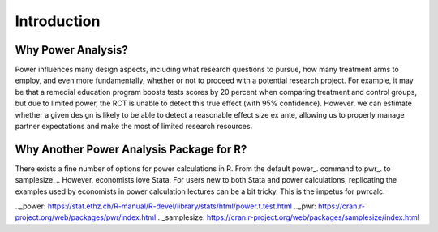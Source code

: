 ============
Introduction
============

-------------------
Why Power Analysis?
-------------------

Power influences many design aspects, including what research questions to pursue, how many treatment arms to employ, and even more fundamentally, whether or not to proceed with a potential research project. For example, it may be that a remedial education program boosts tests scores by 20 percent when comparing treatment and control groups, but due to limited power, the RCT is unable to detect this true effect (with 95% confidence). However, we can estimate whether a given design is likely to be able to detect a reasonable effect size ex ante, allowing us to properly manage partner expectations and make the most of limited research resources.

-----------------------------------------
Why Another Power Analysis Package for R?
-----------------------------------------

There exists a fine number of options for power calculations in R. From the default power_. command to pwr_. to samplesize_.. However, economists love Stata. For users new to both Stata and power calculations, replicating the examples used by economists in power calculation lectures can be a bit tricky. This is the impetus for pwrcalc.

.._power: https://stat.ethz.ch/R-manual/R-devel/library/stats/html/power.t.test.html
.._pwr: https://cran.r-project.org/web/packages/pwr/index.html
.._samplesize: https://cran.r-project.org/web/packages/samplesize/index.html